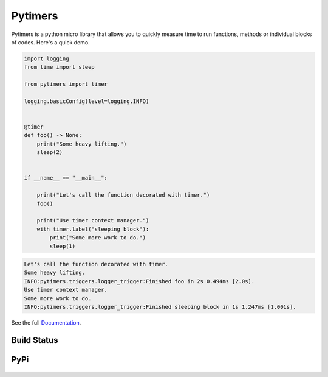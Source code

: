 Pytimers
========

.. inclusion-marker-start

Pytimers is a python micro library that allows you to quickly measure time to run functions, methods or individual blocks of codes. Here's a quick demo.

.. code-block:: python

    import logging
    from time import sleep

    from pytimers import timer

    logging.basicConfig(level=logging.INFO)


    @timer
    def foo() -> None:
        print("Some heavy lifting.")
        sleep(2)


    if __name__ == "__main__":

        print("Let's call the function decorated with timer.")
        foo()

        print("Use timer context manager.")
        with timer.label("sleeping block"):
            print("Some more work to do.")
            sleep(1)


.. code-block:: console

    Let's call the function decorated with timer.
    Some heavy lifting.
    INFO:pytimers.triggers.logger_trigger:Finished foo in 2s 0.494ms [2.0s].
    Use timer context manager.
    Some more work to do.
    INFO:pytimers.triggers.logger_trigger:Finished sleeping block in 1s 1.247ms [1.001s].

.. inclusion-marker-end

See the full `Documentation <https://pytimers.readthedocs.io/en/latest/>`_.

Build Status
~~~~~~~~~~~~

.. figure:: https://github.com/michalfilippi/pytimers/workflows/tests/badge.svg
    :alt: tests


.. figure:: https://github.com/michalfilippi/pytimers/workflows/flake8/badge.svg
    :alt: flake8


.. figure:: https://github.com/michalfilippi/pytimers/workflows/black/badge.svg
    :alt: black

.. figure:: https://github.com/michalfilippi/pytimers/workflows/mypy/badge.svg
    :alt: mypy


PyPi
~~~~


.. figure:: https://img.shields.io/pypi/v/pytimers
    :alt: PyPi
    :target: https://pypi.python.org/pypi/pytimers/

.. figure:: https://img.shields.io/pypi/l/pytimers
    :alt: PyPI - License
    :target: https://pypi.python.org/pypi/pytimers/

.. figure:: https://img.shields.io/pypi/pyversions/pytimers
    :alt: PyPi - Python Version
    :target: https://pypi.python.org/pypi/pytimers/

.. figure:: https://img.shields.io/pypi/implementation/pytimers
    :alt: PyPi - Implementation
    :target: https://pypi.python.org/pypi/pytimers/
